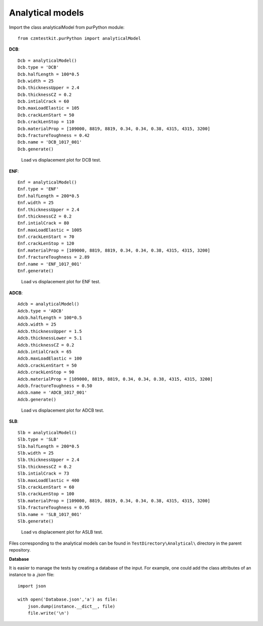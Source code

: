 Analytical models
===================

Import the class analyticalModel from purPython module::

    from czmtestkit.purPython import analyticalModel

**DCB**::

    Dcb = analyticalModel()
    Dcb.type = 'DCB'
    Dcb.halfLength = 100*0.5
    Dcb.width = 25
    Dcb.thicknessUpper = 2.4
    Dcb.thicknessCZ = 0.2
    Dcb.intialCrack = 60
    Dcb.maxLoadElastic = 105
    Dcb.crackLenStart = 50
    Dcb.crackLenStop = 110
    Dcb.materialProp = [109000, 8819, 8819, 0.34, 0.34, 0.38, 4315, 4315, 3200]
    Dcb.fractureToughness = 0.42
    Dcb.name = 'DCB_1017_001'
    Dcb.generate()

.. figure:: ../../../TestDirectory/Analytical/DCB_1017_001.png
   :width: 50 %
   :alt: Load vs displacement plot for DCB test

   Load vs displacement plot for DCB test.

**ENF**::

    Enf = analyticalModel()
    Enf.type = 'ENF'
    Enf.halfLength = 200*0.5
    Enf.width = 25
    Enf.thicknessUpper = 2.4
    Enf.thicknessCZ = 0.2
    Enf.intialCrack = 80
    Enf.maxLoadElastic = 1005
    Enf.crackLenStart = 70
    Enf.crackLenStop = 120
    Enf.materialProp = [109000, 8819, 8819, 0.34, 0.34, 0.38, 4315, 4315, 3200]
    Enf.fractureToughness = 2.89
    Enf.name = 'ENF_1017_001'
    Enf.generate()

.. figure:: ../../../TestDirectory/Analytical/ENF_1017_001.png
   :width: 50 %
   :alt: Load vs displacement plot for ENF test

   Load vs displacement plot for ENF test.

**ADCB**::

    Adcb = analyticalModel()
    Adcb.type = 'ADCB'
    Adcb.halfLength = 100*0.5
    Adcb.width = 25
    Adcb.thicknessUpper = 1.5
    Adcb.thicknessLower = 5.1
    Adcb.thicknessCZ = 0.2
    Adcb.intialCrack = 65
    Adcb.maxLoadElastic = 100
    Adcb.crackLenStart = 50
    Adcb.crackLenStop = 90
    Adcb.materialProp = [109000, 8819, 8819, 0.34, 0.34, 0.38, 4315, 4315, 3200]
    Adcb.fractureToughness = 0.50
    Adcb.name = 'ADCB_1017_001'
    Adcb.generate()

.. figure:: ../../../TestDirectory/Analytical/ADCB_1017_001.png
   :width: 50 %
   :alt: Load vs displacement plot for ADCB test

   Load vs displacement plot for ADCB test.

**SLB**::

    Slb = analyticalModel()
    Slb.type = 'SLB'
    Slb.halfLength = 200*0.5
    Slb.width = 25
    Slb.thicknessUpper = 2.4
    Slb.thicknessCZ = 0.2
    Slb.intialCrack = 73
    Slb.maxLoadElastic = 400
    Slb.crackLenStart = 60
    Slb.crackLenStop = 100
    Slb.materialProp = [109000, 8819, 8819, 0.34, 0.34, 0.38, 4315, 4315, 3200]
    Slb.fractureToughness = 0.95
    Slb.name = 'SLB_1017_001'
    Slb.generate()

.. figure:: ../../../TestDirectory/Analytical/SLB_1017_001.png
   :width: 50 %
   :alt: Load vs displacement plot for ASLB test

   Load vs displacement plot for ASLB test.

Files corresponding to the analytical models can be found in ``TestDirectory\Analytical\`` directory in the parent repository.

**Database**

It is easier to manage the tests by creating a database of the input. 
For example, one could add the class attributes of an instance to a `.json` file::

    import json

    with open('Database.json','a') as file:
        json.dump(instance.__dict__, file)
        file.write('\n')
